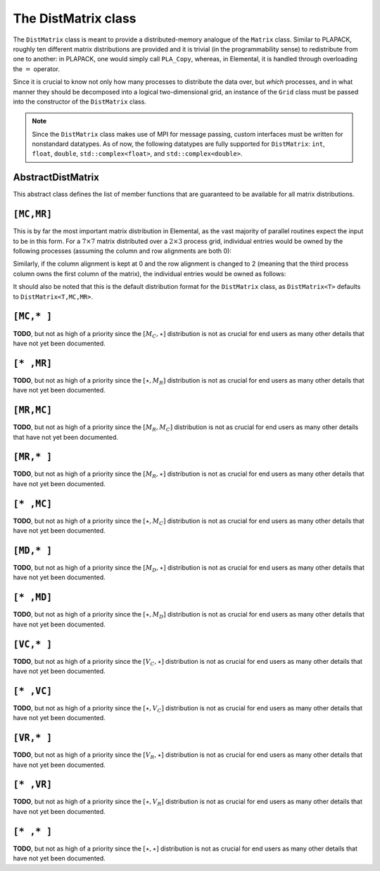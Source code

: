 The DistMatrix class
====================
The ``DistMatrix`` class is meant to provide a distributed-memory analogue of 
the ``Matrix`` class. Similar to PLAPACK, roughly ten different matrix 
distributions are provided and it is trivial (in the programmability sense) to 
redistribute from one to another: in PLAPACK, one would simply call 
``PLA_Copy``, whereas, in Elemental, it is handled through overloading the 
:math:`=` operator.

Since it is crucial to know not only how many 
processes to distribute the data over, but *which* processes, and in what 
manner they should be decomposed into a logical two-dimensional grid, an 
instance of the ``Grid`` class must be passed into the constructor of 
the ``DistMatrix`` class.

.. note:: 
   
   Since the ``DistMatrix`` class makes use of MPI for message passing, 
   custom interfaces must be written for nonstandard datatypes. As of now, 
   the following datatypes are fully supported for ``DistMatrix``:
   ``int``, ``float``, ``double``, ``std::complex<float>``, and
   ``std::complex<double>``.

AbstractDistMatrix
------------------

This abstract class defines the list of member functions that are guaranteed 
to be available for all matrix distributions.

.. cpp:class:: AbstractDistMatrix<T>

   .. rubric:: Basic information

   .. cpp:function:: int Height() const

      Return the height of the matrix.

   .. cpp:function:: int Width() const

      Return the width of the matrix.

   .. cpp:function:: int LocalHeight() const

      Return the local height of the matrix.

   .. cpp:function:: int LocalWidth() const

      Return the local width of the matrix.

   .. cpp:function:: int LocalLDim() const

      Return the local leading dimension of the matrix.

   .. cpp:function:: size_t AllocatedMemory() const

      Return the number of entries of type ``T`` that we have locally allocated
      space for.

   .. cpp:function:: const elemental::Grid& Grid() const

      Return the grid that this distributed matrix is distributed over.

   .. cpp:function:: T* LocalBuffer( int iLocal=0, int jLocal=0 )

      Return a pointer to the portion of the local buffer that stores entry 
      ``(iLocal,jLocal)``.

   .. cpp:function:: const T* LockedLocalBuffer( int iLocal=0, int jLocal=0 ) const

      Return a pointer to the portion of the local buffer that stores entry
      ``(iLocal,jLocal)``, but do not allow for the data to be modified through
      the returned pointer.

   .. cpp:function:: Matrix<T>& LocalMatrix()

      Return a reference to the local matrix.

   .. cpp:function:: const Matrix<T>& LockedLocalMatrix() const

      Return an unmodifiable reference to the local matrix.

   .. rubric:: I/O

   .. cpp:function:: void Print( const std::string msg="" ) const

      Print the distributed matrix to standard output (``std::cout``).

   .. cpp:function:: void Print( std::ostream& os, const std::string msg="" ) const

      Print the distributed matrix to the output stream ``os``.

   .. cpp:function:: void Write( const std::string filename, const std::string msg="" ) const

      Print the distributed matrix to the file named ``filename``.

   .. rubric:: Alignments

   .. cpp:function:: void FreeAlignments()

      Free all alignment constaints.

   .. cpp:function:: bool ConstrainedColAlignment() const

      Return whether or not the column alignment is constrained.

   .. cpp:function:: bool ConstrainedRowAlignment() const

      Return whether or not the row alignment is constrained.

   .. cpp:function:: int ColAlignment() const

      Return the alignment of the columns of the matrix.

   .. cpp:function:: int RowAlignment() const

      Return the alignment of the rows of the matrix.

   .. cpp:function:: int ColShift() const

      Return the first global row that our process owns.

   .. cpp:function:: int RowShift() const

      Return the first global column that our process owns.

   .. rubric:: Entry manipulation

   .. cpp:function:: T Get( int i, int j ) const

      Return the ``(i,j)`` entry of the global matrix. This operation is 
      collective.

   .. cpp:function:: void Set( int i, int j, T alpha )

      Set the ``(i,j)`` entry of the global matrix to :math:`\alpha`. This 
      operation is collective.

   .. cpp:function:: void Update( int i, int j, T alpha )

      Add :math:`\alpha` to the ``(i,j)`` entry of the global matrix. This 
      operation is collective.

   .. cpp:function:: T GetLocalEntry( int iLocal, int jLocal ) const

      Return the ``(iLocal,jLocal)`` entry of our local matrix.

   .. cpp:function:: void SetLocalEntry( int iLocal, int jLocal, T alpha )

      Set the ``(iLocal,jLocal)`` entry of our local matrix to :math:`\alpha`.

   .. cpp:function:: void UpdateLocalEntry( int iLoca, int jLocal, T alpha )

      Add :math:`\alpha` to the ``(iLocal,jLocal)`` entry of our local matrix.

   .. note::

      The remainder of this group is only valid for complex datatypes.

   .. cpp:function:: typename RealBase<T>::type GetReal( int i, int j ) const

      Return the real part of the ``(i,j)`` entry of the global matrix. This
      operation is collective.

   .. cpp:function:: typename RealBase<T>::type GetImag( int i, int j ) const

      Return the imaginary part of the ``(i,j)`` entry of the global matrix. 
      This operation is collective.

   .. cpp:function:: void SetReal( int i, int j, typename RealBase<T>::type alpha )

      Set the real part of the ``(i,j)`` entry of the global matrix to 
      :math:`\alpha`.

   .. cpp:function:: void SetImag( int i, int j, typename RealBase<T>::type alpha )

      Set the imaginary part of the ``(i,j)`` entry of the global matrix to 
      :math:`\alpha`.

   .. cpp:function:: void UpdateReal( int i, int j, typename RealBase<T>::type alpha )

      Add :math:`\alpha` to the real part of the ``(i,j)`` entry of the global 
      matrix.

   .. cpp:function:: void UpdateImag( int i, int j, typename RealBase<T>::type alpha )

      Add :math:`\alpha` to the imaginary part of the ``(i,j)`` entry of the 
      global matrix.

   .. cpp:function:: typename RealBase<T>::type GetRealLocalEntry( int iLocal, int jLocal ) const

      Return the real part of the ``(iLocal,jLocal)`` entry of our local matrix.

   .. cpp:function:: typename RealBase<T>::type GetImagLocalEntry( int iLocal, int jLocal ) const

      Return the imaginary part of the ``(iLocal,jLocal)`` entry of our local 
      matrix.

   .. cpp:function:: void SetRealLocalEntry( int iLocal, int jLocal, typename RealBase<T>::type alpha )

      Set the real part of the ``(iLocal,jLocal)`` entry of our local matrix.

   .. cpp:function:: void SetImagLocalEntry( int iLocal, int jLocal, typename RealBase<T>::type alpha )

      Set the imaginary part of the ``(iLocal,jLocal)`` entry of our local 
      matrix.

   .. cpp:function:: void UpdateRealLocalEntry( int iLocal, int jLocal, typename RealBase<T>::type alpha )

      Add :math:`\alpha` to the real part of the ``(iLocal,jLocal)`` entry of 
      our local matrix.

   .. cpp:function:: void UpdateImagLocalEntry( int iLocal, int jLocal, typename RealBase<T>::type alpha )

      Add :math:`\alpha` to the imaginary part of the ``(iLocal,jLocal)`` entry 
      of our local matrix.

   .. rubric:: Viewing

   .. cpp:function:: bool Viewing() const

      Return whether or not this ``DistMatrix`` is viewing another.

   .. cpp:function:: bool LockedView() const

      Return whether or not this ``DistMatrix`` is viewing another in a manner
      that does not allow for modifying the viewed data.

   .. rubric:: Utilities

   .. cpp:function:: void Empty()

      Resize the distributed matrix so that it is :math:`0 \times 0` and free 
      all allocated storage.

   .. cpp:function:: void MakeTrapezoidal( Side side, Shape shape, int offset=0 )

      Explicitly introduce zeroes into the distributed matrix such that it is 
      trapezoidal with respect to the left or right diagonal (as chosen by the 
      ``side`` parameter). Whether or not the matrix is lower or upper 
      trapezoidal is determined by the ``shape`` parameter, and the diagonal 
      offset is chosen by the ``offset`` parameter (:math:`0` denotes the main 
      diagonal, :math:`-1` denotes the subdiagonal, and :math:`+1` denotes the 
      superdiagonal).

   .. cpp:function:: void ScaleTrapezoidal( T alpha, Side side, Shape shape, int offset=0 )

      Scale the portion of the matrix determined by the above discussion by the 
      scalar :math:`\alpha`.

   .. cpp:function:: void ResizeTo( int height, int width )

      Reconfigure the matrix so that it is *height* :math:`\times` *width*.

   .. cpp:function:: void SetGrid( const elemental::Grid& grid )

      Clear the distributed matrix's contents and reconfigure for the new 
      process grid.

   .. cpp:function:: void SetToIdentity()

      Set the entire matrix to zero and then introduce ones onto the main 
      diagonal.

   .. cpp:function:: void SetToRandom()

      Independently draw each entry of the matrix from the uniform distribution
      over the unit ball.

   .. cpp:function:: void SetToRandomHermitian()

      Same as above, but the diagonal is forced to be real-valued
      (the rest of the symmetry is implicit).

   .. cpp:function:: void SetToRandomHPD()

      Same as above, but a sufficiently large constant is added to every 
      diagonal entry in order to ensure that the matrix is positive-definite.

   .. cpp:function:: void SetToZero()

      Set all entries of the distributed matrix to zero.

``[MC,MR]``
-----------

This is by far the most important matrix distribution in Elemental, as the vast
majority of parallel routines expect the input to be in this form. For a
:math:`7 \times 7` matrix distributed over a :math:`2 \times 3` process grid,
individual entries would be owned by the following processes (assuming the 
column and row alignments are both 0):

.. math::
   :nowrap:

   \[
   \left(\begin{array}{cccccccccc}
     0 & 2 & 4 & 0 & 2 & 4 & 0 \\
     1 & 3 & 5 & 1 & 3 & 5 & 1 \\ 
     0 & 2 & 4 & 0 & 2 & 4 & 0 \\
     1 & 3 & 5 & 1 & 3 & 5 & 1 \\ 
     0 & 2 & 4 & 0 & 2 & 4 & 0 \\
     1 & 3 & 5 & 1 & 3 & 5 & 1 \\ 
     0 & 2 & 4 & 0 & 2 & 4 & 0  
   \end{array}\right)
   \]

Similarly, if the column alignment is kept at 0 and the row alignment is changed
to 2 (meaning that the third process column owns the first column of the 
matrix), the individual entries would be owned as follows:

.. math::
   :nowrap:

   \[
   \left(\begin{array}{cccccccccc}
     4 & 0 & 2 & 4 & 0 & 2 & 4 \\
     5 & 1 & 3 & 5 & 1 & 3 & 5 \\ 
     4 & 0 & 2 & 4 & 0 & 2 & 4 \\
     5 & 1 & 3 & 5 & 1 & 3 & 5 \\ 
     4 & 0 & 2 & 4 & 0 & 2 & 4 \\
     5 & 1 & 3 & 5 & 1 & 3 & 5 \\ 
     4 & 0 & 2 & 4 & 0 & 2 & 4 
   \end{array}\right)
   \]

It should also be noted that this is the default distribution format for the 
``DistMatrix`` class, as ``DistMatrix<T>`` defaults to ``DistMatrix<T,MC,MR>``.

.. cpp:class:: DistMatrix<T,MC,MR>

   .. rubric:: Constructors

   .. cpp:function:: DistMatrix( const elemental::Grid& grid=DefaultGrid() )
      
      Create a :math:`0 \times 0` distributed matrix over the specified grid.

   .. cpp:function:: DistMatrix( int height, int width, const elemental::Grid& grid=DefaultGrid() )

      Create a ``height`` :math:`\times` ``width`` distributed matrix over the
      specified grid.

   .. cpp:function:: DistMatrix( int height, int width, bool constrainedColAlignment, bool constrainedRowAlignment, int colAlignment, int rowAlignment, const elemental::Grid& grid )

      Create a ``height`` :math:`\times` ``width`` distributed matrix 
      distributed over the specified process grid, but with the top-left entry
      owned by the ``colAlignment`` process row and the ``rowAlignment`` 
      process column. Each of these alignments may be *constrained* to remain
      constant when redistributing data into this ``DistMatrix``.

   .. cpp:function:: DistMatrix( int height, int width, bool constrainedColAlignment, bool constrainedRowAlignment, int colAlignment, int rowAlignment, int ldim, const elemental::Grid& grid )

      Same as above, but the local leading dimension is also specified.

   .. cpp:function:: DistMatrix( int height, int width, int colAlignment, int rowAlignment, const T* buffer, int ldim, const elemental::Grid& grid )

      View a constant distributed matrix's buffer; the buffer must correspond 
      to the local portion of an elemental distributed matrix with the 
      specified row and column alignments and leading dimension, ``ldim``.

   .. cpp:function:: DistMatrix( int height, int width, int colAlignment, int rowAlignment, T* buffer, int ldim, const elemental::Grid& grid )

      Same as above, but the contents of the matrix are modifiable.

   .. cpp:function:: DistMatrix( const DistMatrix<T,U,V>& A )

      Build a copy of the distributed matrix ``A``, but force it to be in the
      ``[MC,MR]`` distribution.

   .. rubric:: Redistribution

   .. cpp:function:: const DistMatrix<T,MC,MR>& operator=( const DistMatrix<T,MC,MR>& A )

      If this matrix can be properly aligned with ``A``, then perform a local
      copy, otherwise perform an ``mpi::SendRecv`` permutation first.

   .. cpp:function:: const DistMatrix<T,MC,MR>& operator=( const DistMatrix<T,MC,STAR>& A )

      Perform a local (filtered) copy to form an ``[MC,MR ]`` distribution and 
      then, if necessary, fix the alignment of the ``MC`` distribution via an 
      ``mpi::SendRecv`` within process columns.

   .. cpp:function:: const DistMatrix<T,MC,MR>& operator=( const DistMatrix<T,STAR,MR>& A )
       
      Perform a local (filtered) copy to form an ``[MC,MR ]`` distribution and 
      then, if necessary, fix the alignment of the ``MR`` distribution via an 
      ``mpi::SendRecv`` within process rows.

   .. cpp:function:: const DistMatrix<T,MC,MR>& operator=( const DistMatrix<T,MD,STAR>& A )

      Since the ``[MD,STAR]`` distribution is defined such that its columns are
      distributed like a diagonal of an ``[MC,MR]`` distributed matrix, this 
      operation is not very common. 

      .. note::
         This redistribution routine is not yet implemented.

   .. cpp:function:: const DistMatrix<T,MC,MR>& operator=( const DistMatrix<T,STAR,MD>& A )

      .. note::
         This redistribution routine is not yet implemented.

   .. cpp:function:: const DistMatrix<T,MC,MR>& operator=( const DistMatrix<T,MR,MC>& A )

      This routine serves to transpose the distribution of ``A[MR,MC]`` into 
      the standard matrix distribution, ``A[MC,MR]``. This redistribution is 
      implemented with four different approaches: one for matrices that are 
      taller than they are wide, one for matrices that are wider than they are 
      tall, one for column vectors, and one for row vectors.

   .. cpp:function:: const DistMatrix<T,MC,MR>& operator=( const DistMatrix<T,MR,STAR>& A )

      This is similar to the above routine, but with each row of ``A`` being 
      undistributed, and only one approach is needed: 
      :math:`A[M_C,M_R] \leftarrow A[V_C,\star] \leftarrow A[V_R,\star] \leftarrow A[M_R,\star]`.

   .. cpp:function:: const DistMatrix<T,MC,MR>& operator=( const DistMatrix<T,STAR,MC>& A )

      This routine is dual to the :math:`A[M_C,M_R] \leftarrow A[M_R,\star]` 
      redistribution and is accomplished through the sequence: 
      :math:`A[M_C,M_R] \leftarrow A[\star,V_R] \leftarrow A[\star,V_C] \leftarrow A[\star,M_C]`.

   .. cpp:function:: const DistMatrix<T,MC,MR>& operator=( const DistMatrix<T,VC,STAR>& A )

      Perform an ``mpi::AllToAll`` within process rows in order to redistribute
      to the ``[MC,MR]`` distribution (an ``mpi::SendRecv`` within process 
      columns may be required for alignment).

   .. cpp:function:: const DistMatrix<T,MC,MR>& operator=( const DistMatrix<T,STAR,VC>& A )

      Accomplished through the sequence 
      :math:`A[M_C,M_R] \leftarrow A[\star,V_R] \leftarrow A[\star,V_C]`.

   .. cpp:function:: const DistMatrix<T,MC,MR>& operator=( const DistMatrix<T,VR,STAR>& A )

      Accomplished through the sequence
      :math:`A[M_C,M_R] \leftarrow A[V_C,\star] \leftarrow A[V_R,\star]`.

   .. cpp:function:: const DistMatrix<T,MC,MR>& operator=( const DistMatrix<T,STAR,VR>& A )

      Perform an ``mpi::AllToAll`` within process columns in order to 
      redistribute to the ``[MC,MR]`` distribution (an ``mpi::SendRecv`` within
      process rows may be required for alignment).

   .. cpp:function:: const DistMatrix<T,MC,MR>& operator=( const DistMatrix<T,STAR,STAR>& A )

      Perform an ``mpi::AllGather`` over the entire grid in order to give every
      process a full copy of ``A``.

   .. rubric:: Diagonal manipulation

   .. cpp:function:: void GetDiagonal( DistMatrix<T,MD,STAR>& d, int offset=0 ) const

      The :math:`[M_D,\star]` distribution is defined such that its columns 
      are distributed like diagonals of the standard matrix distribution, 
      `[M_C,M_R]`. Thus, ``d`` can be formed locally if the distribution can
      be aligned with that of the ``offset`` diagonal of :math:`A[M_C,M_R]`. 

   .. cpp:function:: void GetDiagonal( DistMatrix<T,STAR,MD>& d, int offset=0 ) const

      This is the same as above, but ``d`` is a row-vector instead of a 
      column-vector.

   .. cpp:function:: void SetDiagonal( const DistMatrix<T,MD,STAR>& d, int offset=0 )

      Same as ``GetDiagonal``, but in reverse.

   .. cpp:function:: void SetDiagonal( const DistMatrix<T,STAR,MD>& d, int offset=0 )

      Same as ``GetDiagonal``, but in reverse.

   .. note:: 

      The following are only valid for complex datatypes and are analogous to
      their general counterparts from above in the obvious manner.

   .. cpp:function:: void GetRealDiagonal( DistMatrix<typename RealBase<T>::type,MD,STAR>& d, int offset=0 ) const

   .. cpp:function:: void GetImagDiagonal( DistMatrix<typename RealBase<T>::type,MD,STAR>& d, int offset=0 ) const

   .. cpp:function:: void GetRealDiagonal( DistMatrix<typename RealBase<T>::type,STAR,MD>& d, int offset=0 ) const

   .. cpp:function:: void GetImagDiagonal( DistMatrix<typename RealBase<T>::type,STAR,MD>& d, int offset=0 ) const

   .. cpp:function:: void SetRealDiagonal( const DistMatrix<typename RealBase<T>::type,MD,STAR>& d, int offset=0 )

   .. cpp:function:: void SetImagDiagonal( const DistMatrix<typename RealBase<T>::type,MD,STAR>& d, int offset=0 )

   .. cpp:function:: void SetRealDiagonal( const DistMatrix<typename RealBase<T>::type,STAR,MD>& d, int offset=0 )

   .. cpp:function:: void SetImagDiagonal( const DistMatrix<typename RealBase<T>::type,STAR,MD>& d, int offset=0 )

   .. rubric:: Alignment

   All of the following clear the distributed matrix's contents and then 
   reconfigure the alignments as described.

   .. cpp:function:: void Align( int colAlignment, int rowAlignment )

      Specify the process row, ``colAlignment``, and process column,
      ``rowAlignment``, which own the top-left entry.

   .. cpp:function:: void AlignCols( int colAlignment )

      Specify the process row which owns the top-left entry.

   .. cpp:function:: void AlignRows( int rowAlignment )

      Specify the process column which owns the top-left entry.

   .. cpp:function:: void AlignWith( const DistMatrix<S,MC,MR>& A )

      Force the alignments to match those of ``A``.

   .. cpp:function:: void AlignWith( const DistMatrix<S,MC,STAR>& A )

      Force the column alignment to match that of ``A``.

   .. cpp:function:: void AlignWith( const DistMatrix<S,STAR,MR>& A )

      Force the row alignment to match that of ``A``.

   .. cpp:function:: void AlignWith( const DistMatrix<S,MR,MC>& A )

      Force the column alignment to match the row alignment of ``A`` (and 
      vice-versa).

   .. cpp:function:: void AlignWith( const DistMatrix<S,MR,STAR>& A )

      Force the row alignment to match the column alignment of ``A``.

   .. cpp:function:: void AlignWith( const DistMatrix<S,STAR,MC>& A )

      Force the column alignment to match the row alignment of ``A``.

   .. cpp:function:: void AlignWith( const DistMatrix<S,VC,STAR>& A )

      Force the column alignment to be equal to that of ``A`` (modulo 
      the number of process rows).

   .. cpp:function:: void AlignWith( const DistMatrix<S,STAR,VC>& A )

      Force the column alignment to equal the row alignment of ``A`` (modulo
      the number of process rows).

   .. cpp:function:: void AlignWith( const DistMatrix<S,VR,STAR>& A )

      Force the row alignment to equal the column alignment of ``A`` (modulo
      the number of process columns).

   .. cpp:function:: void AlignWith( const DistMatrix<S,STAR,VR>& A )

      Force the row alignment to equal the row alignment of ``A`` (modulo
      the number of process columns).

   .. cpp:function:: void AlignColsWith( const DistMatrix<S,MC,MR>& A )

      Force the column alignment to match that of ``A``.

   .. cpp:function:: void AlignColsWith( const DistMatrix<S,MC,STAR>& A )

      Force the column alignment to match that of ``A``.

   .. cpp:function:: void AlignColsWith( const DistMatrix<S,MR,MC>& A )

      Force the column alignment to match the row alignment of ``A``.

   .. cpp:function:: void AlignColsWith( const DistMatrix<S,STAR,MC>& A )

      Force the column alignment to match the row alignment of ``A``.

   .. cpp:function:: void AlignColsWith( const DistMatrix<S,VC,STAR>& A )

      Force the column alignment to match the column alignment of ``A`` 
      (modulo the number of process rows).

   .. cpp:function:: void AlignColsWith( const DistMatrix<S,STAR,VC>& A )

      Force the column alignment to match the row alignment of ``A`` 
      (modulo the number of process rows).

   .. cpp:function:: void AlignRowsWith( const DistMatrix<S,MC,MR>& A )

      Force the row alignment to match that of ``A``.

   .. cpp:function:: void AlignRowsWith( const DistMatrix<S,STAR,MR>& A )

      Force the row alignment to match that of ``A``.

   .. cpp:function:: void AlignRowsWith( const DistMatrix<S,MR,MC>& A )

      Force the row alignment to match the column alignment of ``A``.

   .. cpp:function:: void AlignRowsWith( const DistMatrix<S,MR,STAR>& A )

      Force the row alignment to match the column alignment of ``A``.

   .. cpp:function:: void AlignRowsWith( const DistMatrix<S,VR,STAR>& A )

      Force the row alignment to match the column alignment of ``A`` (modulo
      the number of process columns).

   .. cpp:function:: void AlignRowsWith( const DistMatrix<S,STAR,VR>& A )

      Force the row alignment to match the row alignment of ``A`` (modulo
      the number of process columns).

   .. rubric:: Views

   .. cpp:function:: void View( DistMatrix<T,MC,MR>& A )

      Reconfigure this matrix such that it is essentially a copy of the 
      distributed matrix ``A``, but the local data buffer simply points to 
      the one from ``A``.

   .. cpp:function:: void LockedView( const DistMatrix<T,MC,MR>& A )

      Same as above, but this matrix is "locked", meaning that it cannot 
      change the data from ``A`` that it points to.

   .. cpp:function:: void View( DistMatrix<T,MC,MR>& A, int i, int j, int height, int width )

      View a subset of ``A`` rather than the entire matrix. In particular, 
      reconfigure this matrix to behave like the submatrix defined from the 
      ``[i,i+height)`` rows and ``[j,j+width)`` columns of ``A``.

   .. cpp:function:: void LockedView( const DistMatrix<T,MC,MR>& A, int i, int j, int height, int width )

      Same as above, but this matrix is "locked", meaning that it cannot
      change the data from ``A`` that it points to.

   .. cpp:function:: void View( int height, int width, int colAlignment, int rowAlignment, T* buffer, int ldim, const elemental::Grid& grid )

      Reconfigure this distributed matrix around an implicit ``[M_C,M_R]`` 
      distributed matrix of the specified dimensions, alignments, local buffer, 
      local leading dimension, and process grid.

   .. cpp:function:: void LockedView( int height, int width, int colAlignment, int rowAlignment, const T* buffer, int ldim, const elemental::Grid& grid )

      Same as above, but the resulting matrix is "locked", meaning that it 
      cannot modify the underlying local data.

   .. note::

      The following functions have strict requirements on the input matrices 
      and must be used with care in ``PureRelease`` and ``HybridRelease`` modes.

   .. cpp:function:: void View1x2( DistMatrix<T,MC,MR>& AL, DistMatrix<T,MC,MR>& AR )

      Recombine two adjacent submatrices to form :math:`[A_L A_R]`. 

   .. cpp:function:: void LockedView1x2( const DistMatrix<T,MC,MR>& AL, const DistMatrix<T,MC,MR>& AR )

      Same as above, but the result is "locked" (the data is not modifiable).

   .. cpp:function:: void View2x1( DistMatrix<T,MC,MR>& AT, DistMatrix<T,MC,MR>& AB )

      Recombine two adjacent submatrices to form :math:`[A_T; A_B]`.

   .. cpp:function:: void LockedView2x1( const DistMatrix<T,MC,MR>& AT, const DistMatrix<T,MC,MR>& AB )

      Same as above, but the result is "locked" (the data is not modifiable).

   .. cpp:function:: void View2x2( DistMatrix<T,MC,MR>& ATL, DistMatrix<T,MC,MR>& ATR, DistMatrix<T,MC,MR>& ABL, DistMatrix<T,MC,MR>& ABR )

      Recombine four adjacent submatrices to form 
      :math:`[A_{TL} A_{TR}; A_{BL} A_{BR}]`.

   .. cpp:function:: void LockedView2x2( const DistMatrix<T,MC,MR>& ATL, const DistMatrix<T,MC,MR>& ATR, const DistMatrix<T,MC,MR>& ABL, const DistMatrix<T,MC,MR>& ABR )

      Same as above, but the result is "locked" (the data is not modifiable).

   .. rubric:: Custom communication routines

   The following routines primarily exist as a means of avoiding the poor 
   memory bandwidth which results from packing or unpacking large amounts of 
   data without a unit stride. PLAPACK noticed this issue and avoided the 
   problem by carefully (conjugate-)transposing matrices in strategic places,
   usually before a gather or after a scatter, and we follow suit.

   .. cpp:function:: void SumScatterFrom( const DistMatrix<T,MC,STAR>& A )

      Simultaneously sum :math:`A[M_C,\star]` within each process row and scatter 
      the entries in each row to form the result in an :math:`[M_C,M_R]` 
      distribution.

   .. cpp:function:: void SumScatterUpdate( T alpha, const DistMatrix<T,MC,STAR>& A )

      Same as above, but add :math:`\alpha` times the result onto the parent
      distributed matrix rather than simply assigning the result to it.

   .. cpp:function:: void SumScatterFrom( const DistMatrix<T,STAR,MR>& A )

      Simultaenously sum :math:`A[\star,M_R]` within each process column and 
      scatter the entries in each column to form the result in an 
      :math:`[M_C,M_R]` distribution.

   .. cpp:function:: void SumScatterUpdate( T alpha, const DistMatrix<T,STAR,MR>& A )

      Same as above, but add :math:`\alpha` times the result onto the parent
      distributed matrix rather than simply assigning the result to it.

   .. cpp:function:: void SumScatterFrom( const DistMatrix<T,STAR,STAR>& A )

      Simultaneously sum :math:`A[\star,\star]` over the entire process grid and 
      scatter the entries in each row and column to form the result in an 
      :math:`[M_C,M_R]` distribution.

   .. cpp:function:: void SumScatterUpdate( T alpha, const DistMatrix<T,STAR,STAR>& A )

      Same as above, but add :math:`\alpha` times the result onto the parent
      distributed matrix rather than simply assigning the result to it.

   .. cpp:function:: void AdjointFrom( const DistMatrix<T,STAR,MC>& A )

      Set the parent matrix equal to the redistributed adjoint of 
      :math:`A[\star,M_C]`; in particular, 
      :math:`(A[\star,M_C])^H = A^H[M_C,\star]`, so perform an 
      :math:`[M_C,M_R] \leftarrow [M_C,\star]` redistribution on the adjoint of
      ``A``, which typically just consists of locally copying (and conjugating) 
      subsets of the data from :math:`A[\star,M_C]`.

   .. cpp:function:: void AdjointFrom( const DistMatrix<T,MR,STAR>& A )

      This routine is the dual of the above routine, and performs an
      :math:`[M_C,M_R] \leftarrow [\star,M_R]` redistribution on the adjoint of 
      ``A``.

   .. cpp:function:: void TransposeFrom( const DistMatrix<T,STAR,MC>& A )

      Same as the corresponding ``AdjointFrom``, but with no conjugation.

   .. cpp:function:: void TransposeFrom( const DistMatrix<T,MR,STAR>& A )

      Same as the corresponding ``AdjointFrom``, but with no conjugation.

``[MC,* ]``
-----------
**TODO**, but not as high of a priority since the :math:`[M_C,\star]` 
distribution is not as crucial for end users as many other details that have 
not yet been documented.

``[* ,MR]``
-----------
**TODO**, but not as high of a priority since the :math:`[\star,M_R]` 
distribution is not as crucial for end users as many other details that have 
not yet been documented.

``[MR,MC]``
-----------
**TODO**, but not as high of a priority since the :math:`[M_R,M_C]` 
distribution is not as crucial for end users as many other details that have 
not yet been documented.

``[MR,* ]``
-----------
**TODO**, but not as high of a priority since the :math:`[M_R,\star]` 
distribution is not as crucial for end users as many other details that have 
not yet been documented.

``[* ,MC]``
-----------
**TODO**, but not as high of a priority since the :math:`[\star,M_C]` 
distribution is not as crucial for end users as many other details that have 
not yet been documented.

``[MD,* ]``
-----------
**TODO**, but not as high of a priority since the :math:`[M_D,\star]` 
distribution is not as crucial for end users as many other details that have 
not yet been documented.

``[* ,MD]``
-----------
**TODO**, but not as high of a priority since the :math:`[\star,M_D]` 
distribution is not as crucial for end users as many other details that have 
not yet been documented.

``[VC,* ]``
-----------
**TODO**, but not as high of a priority since the :math:`[V_C,\star]` 
distribution is not as crucial for end users as many other details that have 
not yet been documented.

``[* ,VC]``
-----------
**TODO**, but not as high of a priority since the :math:`[\star,V_C]` 
distribution is not as crucial for end users as many other details that have 
not yet been documented.

``[VR,* ]``
-----------
**TODO**, but not as high of a priority since the :math:`[V_R,\star]` 
distribution is not as crucial for end users as many other details that have 
not yet been documented.

``[* ,VR]``
-----------
**TODO**, but not as high of a priority since the :math:`[\star,V_R]` 
distribution is not as crucial for end users as many other details that have 
not yet been documented.

``[* ,* ]``
-----------
**TODO**, but not as high of a priority since the :math:`[\star,\star]` 
distribution is not as crucial for end users as many other details that have 
not yet been documented.

